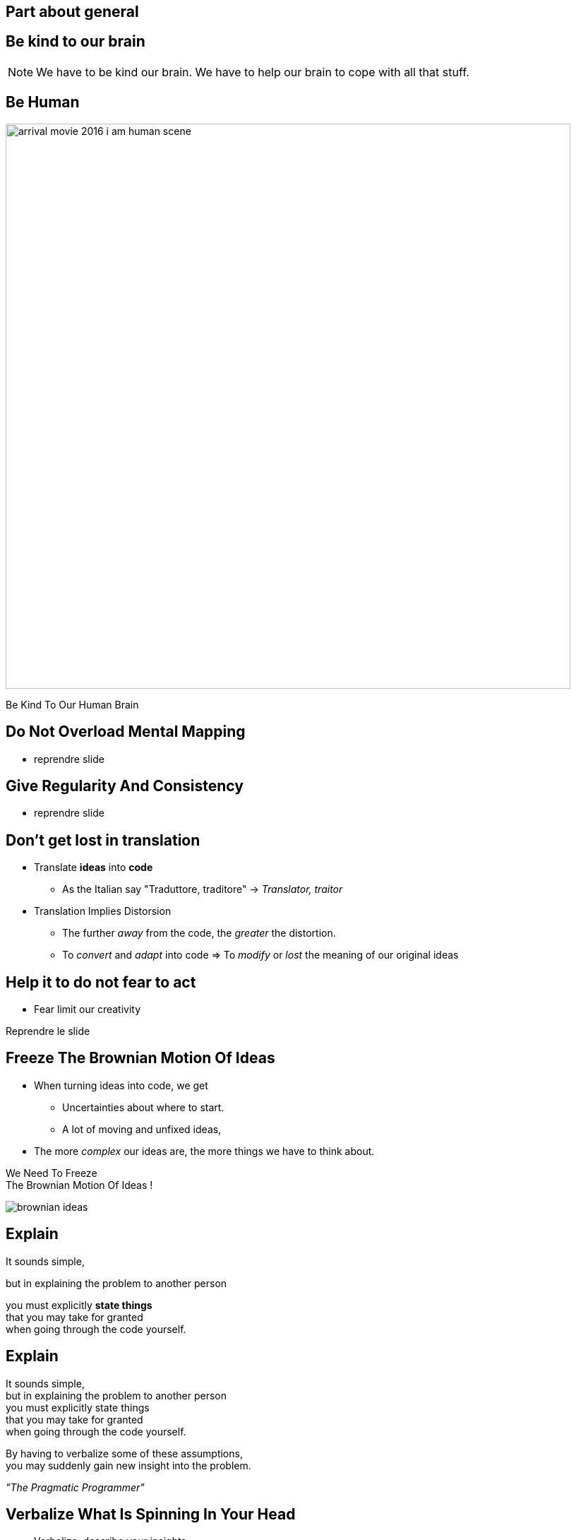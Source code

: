 == Part about general


//tag::include[]



[.subsection.background]
[.center]
== Be kind to our brain

[NOTE.notes]
--
We have to be kind our brain.
We have to help our brain to cope with all that stuff.
--

[background-color="black"]
[.center]
[%notitle]
== Be Human

image::images/marc/arrival-movie-2016-i-am-human-scene.jpg[width=800]

[.big]
[.fragment]
[.white-text]
Be Kind To Our Human Brain

== Do Not Overload Mental Mapping

* reprendre slide

== Give Regularity And Consistency

* reprendre slide

== Don't get lost in translation


[.fragment]
--
* Translate *ideas* into *code*
** As the Italian say "Traduttore, traditore" -> _Translator, traitor_
--

[.fragment]
--
* Translation Implies Distorsion
** The further _away_ from the code, the _greater_ the distortion.
** To _convert_ and _adapt_ into code => To _modify_ or _lost_ the meaning of our original ideas
--


== Help it to do not fear to act

* Fear limit our creativity

Reprendre le slide

== Freeze The Brownian Motion Of Ideas


* When turning ideas into code, we get
** Uncertainties about where to start.
** A lot of moving and unfixed ideas,
* The more _complex_ our ideas are, the more things we have to think about.

[.big]
[.fragment]
--
We Need To Freeze +
The Brownian Motion Of Ideas !
--

[.at-top-right]
[.behind]
image::images/marc/brownian_ideas.gif[]

[.splash.background]
[%notitle]
[.center]
== Explain

[.big]
--
It sounds simple, +
--
[.fragment]
[.big]
--
but in [.huge]#explaining# the problem to [.huge]#another# person +
--
[.fragment]
[.big]
--
you must [.huge]#explicitly# *state things* +
that you may take for [.huge]#granted# +
when going through the code yourself.
--

[.splash.background]
[%notitle]
[.center]
== Explain

[.smaller]
It sounds simple, +
but in explaining the problem to another person +
you must explicitly state things +
that you may take for granted +
when going through the code yourself.

By having to [.huge]#verbalize# some of these assumptions, +
you may suddenly gain [.huge]#new insight# into the problem.


_"The Pragmatic Programmer"_



== Verbalize What Is Spinning In Your Head

* Verbalize, describe your insights
** to a good fellow worker
*** _the poor_
** to an object, your computer, your pencil
** or a Rubber Duck
*** aka _Rubber duck debugging_ -> [.smaller]#https://en.wikipedia.org/wiki/Rubber_duck_debugging#

[.fragment]
[.center]
image::images/marc/Rubber_duck_assisting_with_debugging.jpg[width=300]

[.dark.background]
[%notitle]
[.center]
== Mine

My listener

image::images/marc/mascotte.jpg[]

== Dessinez, c'est gagné

image::images/marc/sketchy.jpg[background,cover]

_Draw it, and it's fine_

[.left-column]
--
* Formalisme doesn't matter
** Sketch by hand
** Unified Langage Method (UML)
--

[.right-column]
--
* Support does not matter
** Paper or blackboard, or Any click-and-connect online tool ( _draw.io_)
--


[.reset-column]
[.fragment]
[.big]
[.center]
--
* Draw shapes and arrow
** Connect things,
** Make flow visual,
** Assign place to components
--


[.reset-column]
[.fragment]
[.huge]
[.center]
--
*Share and discuss !*
--



[NOTE.notes]
--
* The conception is like a game.
* We all of us have a lot of ideas.
* We all of us have biases.
* "ecrire c'est ranger le bordel qu'on a dans la tête"
* "writing is putting away the mess in your head"
* "to describe is to put away the mess in your head"
* => Draw boxes with arrows
* => write down what do you want to do
* Talk to your colleges
--



//end::include[]

